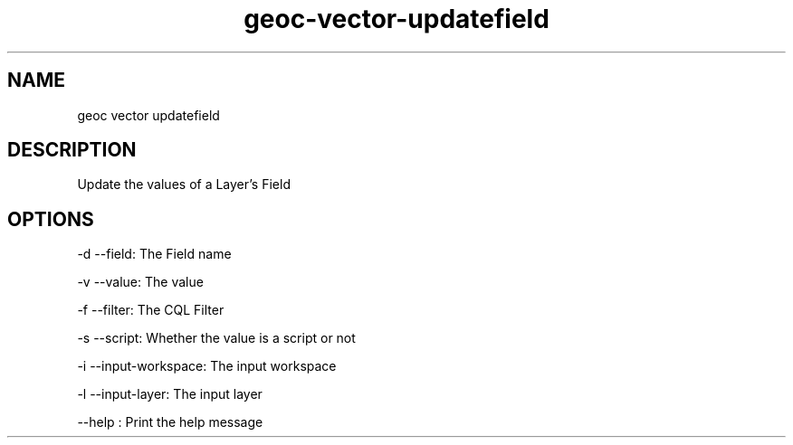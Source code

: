 .TH "geoc-vector-updatefield" "1" "5 May 2013" "version 0.1"
.SH NAME
geoc vector updatefield
.SH DESCRIPTION
Update the values of a Layer's Field
.SH OPTIONS
-d --field: The Field name
.PP
-v --value: The value
.PP
-f --filter: The CQL Filter
.PP
-s --script: Whether the value is a script or not
.PP
-i --input-workspace: The input workspace
.PP
-l --input-layer: The input layer
.PP
--help : Print the help message
.PP
